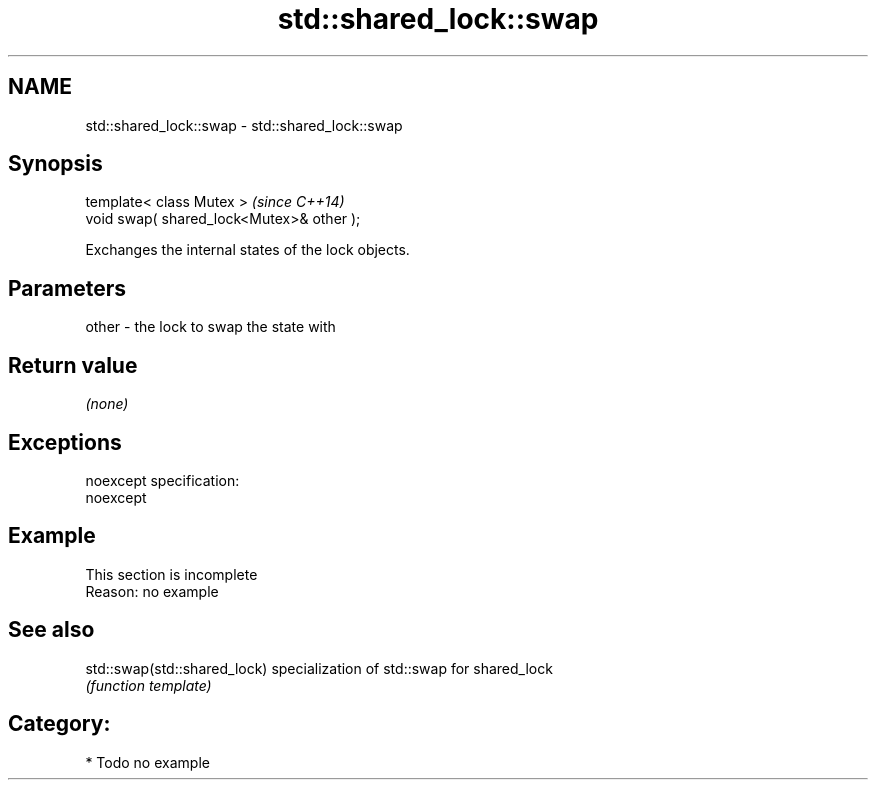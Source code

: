 .TH std::shared_lock::swap 3 "Nov 25 2015" "2.0 | http://cppreference.com" "C++ Standard Libary"
.SH NAME
std::shared_lock::swap \- std::shared_lock::swap

.SH Synopsis
   template< class Mutex >                  \fI(since C++14)\fP
   void swap( shared_lock<Mutex>& other );

   Exchanges the internal states of the lock objects.

.SH Parameters

   other - the lock to swap the state with

.SH Return value

   \fI(none)\fP

.SH Exceptions

   noexcept specification:  
   noexcept
     

.SH Example

    This section is incomplete
    Reason: no example

.SH See also

   std::swap(std::shared_lock) specialization of std::swap for shared_lock
                               \fI(function template)\fP 

.SH Category:

     * Todo no example

